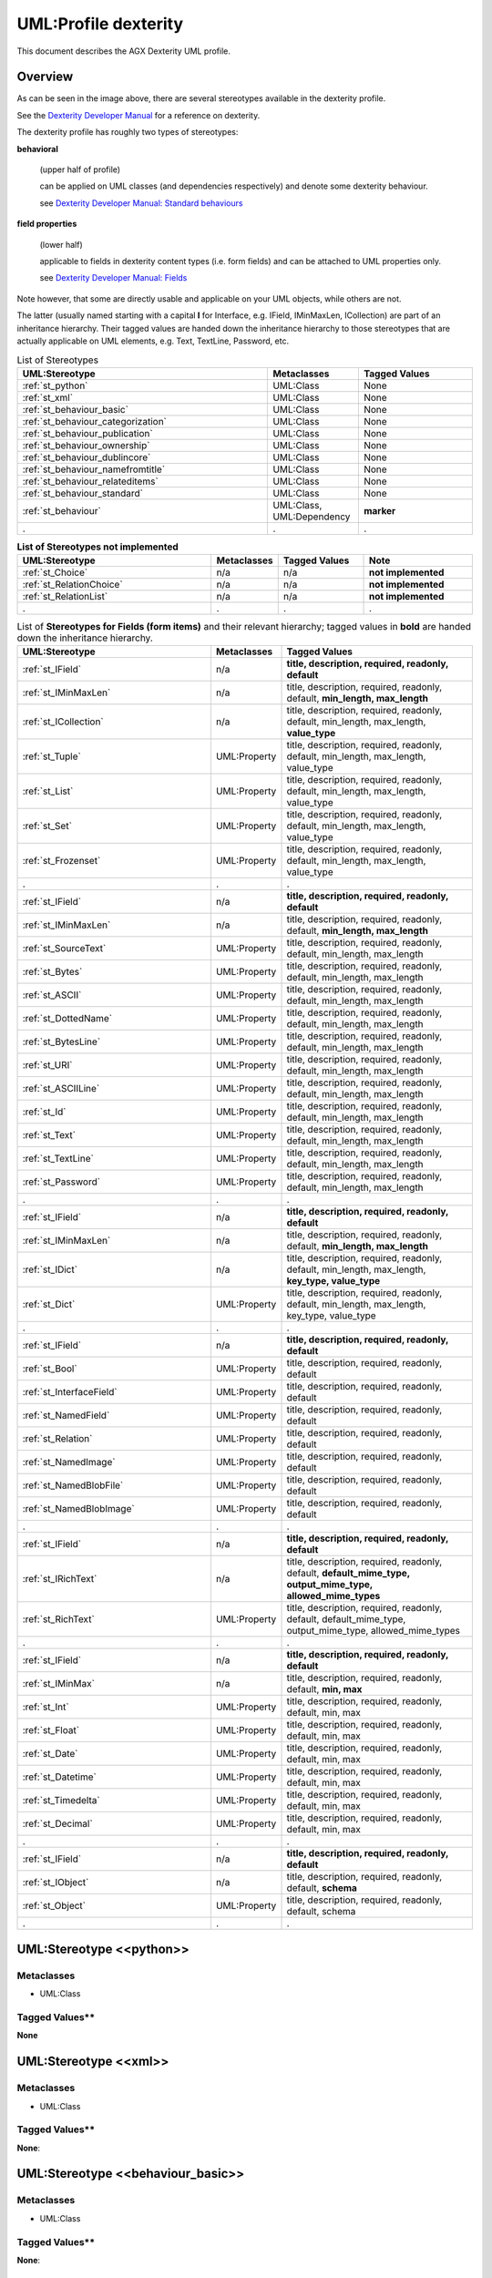 ======================
UML:Profile dexterity
======================

This document describes the AGX Dexterity UML profile.

Overview
---------

.. image:: profile_dexterity.png
   :scale: 50%


As can be seen in the image above, there are several stereotypes available
in the dexterity profile.

See the
`Dexterity Developer Manual <http://dexterity-developer-manual.readthedocs.org/>`_
for a reference on dexterity.

The dexterity profile has roughly two types of stereotypes:

**behavioral**

  (upper half of profile)

  can be applied on UML classes (and dependencies respectively)
  and denote some dexterity behaviour.

  see `Dexterity Developer Manual: Standard behaviours
  <http://dexterity-developer-manual.readthedocs.org/en/latest/reference/standard-behaviours.html>`_

**field properties**

  (lower half)

  applicable to fields in dexterity
  content types (i.e. form fields) and can be attached to UML properties only.

  see `Dexterity Developer Manual: Fields
  <http://dexterity-developer-manual.readthedocs.org/en/latest/reference/fields.html>`_


Note however, that some are directly usable and
applicable on your UML objects, while others are not.

The latter (usually named starting with a capital **I** for Interface,
e.g. IField, IMinMaxLen, ICollection)
are part of an inheritance hierarchy.
Their tagged values are handed down the inheritance hierarchy to those
stereotypes that are actually applicable on UML elements,
e.g. Text, TextLine, Password, etc.


.. list-table:: List of Stereotypes
   :widths: 55 20 25
   :header-rows: 1

   * - UML:Stereotype
     - Metaclasses
     - Tagged Values
   * - :ref:`st_python`
     - UML:Class
     - None
   * - :ref:`st_xml`
     - UML:Class
     - None
   * - :ref:`st_behaviour_basic`
     - UML:Class
     - None
   * - :ref:`st_behaviour_categorization`
     - UML:Class
     - None
   * - :ref:`st_behaviour_publication`
     - UML:Class
     - None
   * - :ref:`st_behaviour_ownership`
     - UML:Class
     - None
   * - :ref:`st_behaviour_dublincore`
     - UML:Class
     - None
   * - :ref:`st_behaviour_namefromtitle`
     - UML:Class
     - None
   * - :ref:`st_behaviour_relateditems`
     - UML:Class
     - None
   * - :ref:`st_behaviour_standard`
     - UML:Class
     - None
   * - :ref:`st_behaviour`
     - UML:Class, UML:Dependency
     - **marker**
   * - .
     - .
     - .


.. list-table:: **List of Stereotypes not implemented**
   :widths: 45 10 20 25
   :header-rows: 1

   * - UML:Stereotype
     - Metaclasses
     - Tagged Values
     - **Note**
   * - :ref:`st_Choice`
     - n/a
     - n/a
     - **not implemented**
   * - :ref:`st_RelationChoice`
     - n/a
     - n/a
     - **not implemented**
   * - :ref:`st_RelationList`
     - n/a
     - n/a
     - **not implemented**
   * - .
     - .
     - .
     - .


.. list-table:: List of **Stereotypes for Fields (form items)** and their relevant hierarchy; tagged values in **bold** are handed down the inheritance hierarchy.
   :widths: 45 10 45
   :header-rows: 1

   * - UML:Stereotype
     - Metaclasses
     - Tagged Values
   * - :ref:`st_IField`
     - n/a
     - **title, description, required, readonly, default**
   * - :ref:`st_IMinMaxLen`
     - n/a
     - title, description, required, readonly, default, **min_length, max_length**
   * - :ref:`st_ICollection`
     - n/a
     - title, description, required, readonly, default, min_length, max_length, **value_type**
   * - :ref:`st_Tuple`
     - UML:Property
     - title, description, required, readonly, default, min_length, max_length, value_type
   * - :ref:`st_List`
     - UML:Property
     - title, description, required, readonly, default, min_length, max_length, value_type
   * - :ref:`st_Set`
     - UML:Property
     - title, description, required, readonly, default, min_length, max_length, value_type
   * - :ref:`st_Frozenset`
     - UML:Property
     - title, description, required, readonly, default, min_length, max_length, value_type
   * - .
     - .
     - .
   * - :ref:`st_IField`
     - n/a
     - **title, description, required, readonly, default**
   * - :ref:`st_IMinMaxLen`
     - n/a
     - title, description, required, readonly, default, **min_length, max_length**
   * - :ref:`st_SourceText`
     - UML:Property
     - title, description, required, readonly, default, min_length, max_length
   * - :ref:`st_Bytes`
     - UML:Property
     - title, description, required, readonly, default, min_length, max_length
   * - :ref:`st_ASCII`
     - UML:Property
     - title, description, required, readonly, default, min_length, max_length
   * - :ref:`st_DottedName`
     - UML:Property
     - title, description, required, readonly, default, min_length, max_length
   * - :ref:`st_BytesLine`
     - UML:Property
     - title, description, required, readonly, default, min_length, max_length
   * - :ref:`st_URI`
     - UML:Property
     - title, description, required, readonly, default, min_length, max_length
   * - :ref:`st_ASCIILine`
     - UML:Property
     - title, description, required, readonly, default, min_length, max_length
   * - :ref:`st_Id`
     - UML:Property
     - title, description, required, readonly, default, min_length, max_length
   * - :ref:`st_Text`
     - UML:Property
     - title, description, required, readonly, default, min_length, max_length
   * - :ref:`st_TextLine`
     - UML:Property
     - title, description, required, readonly, default, min_length, max_length
   * - :ref:`st_Password`
     - UML:Property
     - title, description, required, readonly, default, min_length, max_length
   * - .
     - .
     - .
   * - :ref:`st_IField`
     - n/a
     - **title, description, required, readonly, default**
   * - :ref:`st_IMinMaxLen`
     - n/a
     - title, description, required, readonly, default, **min_length, max_length**
   * - :ref:`st_IDict`
     - n/a
     - title, description, required, readonly, default, min_length, max_length, **key_type, value_type**
   * - :ref:`st_Dict`
     - UML:Property
     - title, description, required, readonly, default, min_length, max_length, key_type, value_type
   * - .
     - .
     - .
   * - :ref:`st_IField`
     - n/a
     - **title, description, required, readonly, default**
   * - :ref:`st_Bool`
     - UML:Property
     - title, description, required, readonly, default
   * - :ref:`st_InterfaceField`
     - UML:Property
     - title, description, required, readonly, default
   * - :ref:`st_NamedField`
     - UML:Property
     - title, description, required, readonly, default
   * - :ref:`st_Relation`
     - UML:Property
     - title, description, required, readonly, default
   * - :ref:`st_NamedImage`
     - UML:Property
     - title, description, required, readonly, default
   * - :ref:`st_NamedBlobFile`
     - UML:Property
     - title, description, required, readonly, default
   * - :ref:`st_NamedBlobImage`
     - UML:Property
     - title, description, required, readonly, default
   * - .
     - .
     - .
   * - :ref:`st_IField`
     - n/a
     - **title, description, required, readonly, default**
   * - :ref:`st_IRichText`
     - n/a
     - title, description, required, readonly, default, **default_mime_type, output_mime_type, allowed_mime_types**
   * - :ref:`st_RichText`
     - UML:Property
     - title, description, required, readonly, default, default_mime_type, output_mime_type, allowed_mime_types
   * - .
     - .
     - .
   * - :ref:`st_IField`
     - n/a
     - **title, description, required, readonly, default**
   * - :ref:`st_IMinMax`
     - n/a
     - title, description, required, readonly, default, **min, max**
   * - :ref:`st_Int`
     - UML:Property
     - title, description, required, readonly, default, min, max
   * - :ref:`st_Float`
     - UML:Property
     - title, description, required, readonly, default, min, max
   * - :ref:`st_Date`
     - UML:Property
     - title, description, required, readonly, default, min, max
   * - :ref:`st_Datetime`
     - UML:Property
     - title, description, required, readonly, default, min, max
   * - :ref:`st_Timedelta`
     - UML:Property
     - title, description, required, readonly, default, min, max
   * - :ref:`st_Decimal`
     - UML:Property
     - title, description, required, readonly, default, min, max
   * - .
     - .
     - .
   * - :ref:`st_IField`
     - n/a
     - **title, description, required, readonly, default**
   * - :ref:`st_IObject`
     - n/a
     - title, description, required, readonly, default, **schema**
   * - :ref:`st_Object`
     - UML:Property
     - title, description, required, readonly, default, schema
   * - .
     - .
     - .



.. _st_python:

UML:Stereotype <<python>>
--------------------------

Metaclasses
~~~~~~~~~~~~
- UML:Class

Tagged Values**
~~~~~~~~~~~~~~~~
**None**


.. _st_xml:

UML:Stereotype <<xml>>
-----------------------

Metaclasses
~~~~~~~~~~~~
- UML:Class

Tagged Values**
~~~~~~~~~~~~~~~~

**None**: 


.. _st_behaviour_basic:

UML:Stereotype <<behaviour_basic>>
-----------------------------------

Metaclasses
~~~~~~~~~~~~
- UML:Class

Tagged Values**
~~~~~~~~~~~~~~~~
**None**: 



.. _st_behaviour_categorization:

UML:Stereotype <<behaviour_categorization>>
---------------------------------------------

Metaclasses
~~~~~~~~~~~~
- UML:Class

Tagged Values**
~~~~~~~~~~~~~~~~

**None**: 



.. _st_behaviour_publication:

UML:Stereotype <<behaviour_publication>>
------------------------------------------

Metaclasses
~~~~~~~~~~~~
- UML:Class

Tagged Values**
~~~~~~~~~~~~~~~~

**None**: 



.. _st_behaviour_ownership:

UML:Stereotype <<behaviour_ownership>>
----------------------------------------

Metaclasses
~~~~~~~~~~~~
- UML:Class

Tagged Values**
~~~~~~~~~~~~~~~~

**None**: 




.. _st_behaviour_dublincore:

UML:Stereotype <<behaviour_dublincore>>
-----------------------------------------

Metaclasses
~~~~~~~~~~~~
- UML:Class

Tagged Values**
~~~~~~~~~~~~~~~~

**None**: 



.. _st_behaviour_namefromtitle:

UML:Stereotype <<behaviour_namefromtitle>>
--------------------------------------------

Metaclasses
~~~~~~~~~~~~
- UML:Class

Tagged Values**
~~~~~~~~~~~~~~~~

**None**: 



.. _st_behaviour_relateditems:

UML:Stereotype <<behaviour_relateditems>>
-------------------------------------------

Metaclasses
~~~~~~~~~~~~
- UML:Class

Tagged Values**
~~~~~~~~~~~~~~~~

**None**: 



.. _st_behaviour_standard:

UML:Stereotype <<behaviour_standard>>
---------------------------------------

Metaclasses
~~~~~~~~~~~~
- UML:Class

Tagged Values**
~~~~~~~~~~~~~~~~

**None**: 



.. _st_behaviour:

UML:Stereotype <<behaviour>>
------------------------------

Metaclasses
~~~~~~~~~~~~
- UML:Class
- UML:Dependency

Tagged Values**
~~~~~~~~~~~~~~~~

**marker**: 
    String: marker name.



.. _st_Choice:

UML:Stereotype <<Choice>>
--------------------------
not implemented

Metaclasses
~~~~~~~~~~~~
**None**

Tagged Values**
~~~~~~~~~~~~~~~~

**None**



.. _st_RelationChoice:

UML:Stereotype <<RelationChoice>>
----------------------------------
not implemented

Metaclasses
~~~~~~~~~~~~
**None**

Tagged Values**
~~~~~~~~~~~~~~~~

**None**



.. _st_RelationList:

UML:Stereotype <<RelationList>>
--------------------------------
not implemented

Metaclasses
~~~~~~~~~~~~
**None**

Tagged Values**
~~~~~~~~~~~~~~~~

**None**



.. _st_ICollection:

UML:Stereotype <<ICollection>>
-------------------------------
Generalized interface class for Collections.
See the following four stereotypes for specializations.

Metaclasses
~~~~~~~~~~~~
- UML:Property

Tagged Values**
~~~~~~~~~~~~~~~~
**value_type**
    String: type of values in this collection.



.. _st_Tuple:

UML:Stereotype <<Tuple>>
-------------------------
Specialization of ICollection, see above.

Metaclasses
~~~~~~~~~~~~
- UML:Property

Tagged Values**
~~~~~~~~~~~~~~~~
**None**



.. _st_List:

UML:Stereotype <<List>>
------------------------
Specialization of ICollection, see above.

Metaclasses
~~~~~~~~~~~~
- UML:Property

Tagged Values**
~~~~~~~~~~~~~~~~
**None**



.. _st_Set:

UML:Stereotype <<Set>>
-----------------------
Specialization of ICollection, see above.

Metaclasses
~~~~~~~~~~~~
- UML:Property

Tagged Values**
~~~~~~~~~~~~~~~~
**None**



.. _st_Frozenset:

UML:Stereotype <<Frozenset>>
-----------------------------
Specialization of ICollection, see above.

Metaclasses
~~~~~~~~~~~~
- UML:Property

Tagged Values**
~~~~~~~~~~~~~~~~
**None**



.. _st_IMinMaxLen:

UML:Stereotype <<IMinMaxLength>>
---------------------------------
Generalized interface class for minimum and maximum length specifications.
See the following eleven stereotypes for specializations.

Metaclasses
~~~~~~~~~~~~
- UML:Property

Tagged Values**
~~~~~~~~~~~~~~~~
**min_length**
    Integer: the minimum length.

**max_length**
    Integer: the maximum length.



.. _st_SourceText:

UML:Stereotype <<SourceText>>
------------------------------
Specialization of IMinMaxLen, see above.

Metaclasses
~~~~~~~~~~~~
- UML:Property

Tagged Values**
~~~~~~~~~~~~~~~~
**None**



.. _st_Bytes:

UML:Stereotype <<Bytes>>
-------------------------
Specialization of IMinMaxLen, see above.

Metaclasses
~~~~~~~~~~~~
- UML:Property

Tagged Values**
~~~~~~~~~~~~~~~~
**None**



.. _st_ASCII:

UML:Stereotype <<ASCII>>
-------------------------
Specialization of IMinMaxLen, see above.

Metaclasses
~~~~~~~~~~~~
- UML:Property

Tagged Values**
~~~~~~~~~~~~~~~~
**None**



.. _st_DottedName:

UML:Stereotype <<DottedName>>
------------------------------
Specialization of IMinMaxLen, see above.

Metaclasses
~~~~~~~~~~~~
- UML:Property

Tagged Values**
~~~~~~~~~~~~~~~~
**None**



.. _st_BytesLine:

UML:Stereotype <<BytesLine>>
-----------------------------
Specialization of IMinMaxLen, see above.

Metaclasses
~~~~~~~~~~~~
- UML:Property

Tagged Values**
~~~~~~~~~~~~~~~~
**None**



.. _st_URI:

UML:Stereotype <<URI>>
-----------------------
Specialization of IMinMaxLen, see above.

Metaclasses
~~~~~~~~~~~~
- UML:Property

Tagged Values**
~~~~~~~~~~~~~~~~
**None**



.. _st_ASCIILine:

UML:Stereotype <<ASCIILine>>
-----------------------------
Specialization of IMinMaxLen, see above.

Metaclasses
~~~~~~~~~~~~
- UML:Property

Tagged Values**
~~~~~~~~~~~~~~~~
**None**



.. _st_Id:

UML:Stereotype <<Id>>
----------------------
Specialization of IMinMaxLen, see above.

Metaclasses
~~~~~~~~~~~~
- UML:Property

Tagged Values**
~~~~~~~~~~~~~~~~
**None**



.. _st_Text:

UML:Stereotype <<Text>>
------------------------
Specialization of IMinMaxLen, see above.

Metaclasses
~~~~~~~~~~~~
- UML:Property

Tagged Values**
~~~~~~~~~~~~~~~~
**None**



.. _st_TextLine:

UML:Stereotype <<TextLine>>
----------------------------
Specialization of IMinMaxLen, see above.

Metaclasses
~~~~~~~~~~~~
- UML:Property

Tagged Values**
~~~~~~~~~~~~~~~~
**None**



.. _st_Password:

UML:Stereotype <<Password>>
----------------------------
Specialization of IMinMaxLen, see above.

Metaclasses
~~~~~~~~~~~~
- UML:Property

Tagged Values**
~~~~~~~~~~~~~~~~
**None**




.. _st_IDict:

UML:Stereotype <<IDict>>
-------------------------
Generalized interface class for dictionaries.
See the following stereotype for specializations.

Metaclasses
~~~~~~~~~~~~
- UML:Property

Tagged Values**
~~~~~~~~~~~~~~~~
**key_type**
    String: the key type.

**value_type**
    String: the value type.



.. _st_Dict:

UML:Stereotype <<Dict>>
------------------------
Specialization of IDict, see above.

Metaclasses
~~~~~~~~~~~~
- UML:Property

Tagged Values**
~~~~~~~~~~~~~~~~
**None**




.. _st_IField:

UML:Stereotype <<IField>>
--------------------------
Generalized interface class for field types.
See the following stereotypes for specializations.

Metaclasses
~~~~~~~~~~~~
- UML:Property

Tagged Values**
~~~~~~~~~~~~~~~~
**title**
    String: the title.

**description**
    String: the descripton.

**required**
    Boolean: Is this field required?

**readonly**
   Boolean: may the value not be changed?

**default**
   String: the default content.



.. _st_Bool:

UML:Stereotype <<Bool>>
------------------------
Specialization of IField, see above.

Metaclasses
~~~~~~~~~~~~
- UML:Property

Tagged Values**
~~~~~~~~~~~~~~~~
**None**



.. _st_InterfaceField:

UML:Stereotype <<InterfaceField>>
----------------------------------
Specialization of IField, see above.

Metaclasses
~~~~~~~~~~~~
- UML:Property

Tagged Values**
~~~~~~~~~~~~~~~~
**None**



.. _st_NamedField:

UML:Stereotype <<NamedField>>
------------------------------
Specialization of IField, see above.

Metaclasses
~~~~~~~~~~~~
- UML:Property

Tagged Values**
~~~~~~~~~~~~~~~~
**None**



.. _st_Relation:

UML:Stereotype <<Relation>>
----------------------------
Relation with some other content.

Specialization of IField, see above.

Metaclasses
~~~~~~~~~~~~
- UML:Property

Tagged Values**
~~~~~~~~~~~~~~~~
**None**



.. _st_NamedImage:

UML:Stereotype <<NamedImage>>
------------------------------
Image with a name.

Specialization of IField, see above.

Metaclasses
~~~~~~~~~~~~
- UML:Property

Tagged Values**
~~~~~~~~~~~~~~~~
**None**



.. _st_NamedBlobFile:

UML:Stereotype <<NamedBlobFile>>
---------------------------------
File with a name.

Specialization of IField, see above.

Metaclasses
~~~~~~~~~~~~
- UML:Property

Tagged Values**
~~~~~~~~~~~~~~~~
**None**



.. _st_NamedBlobImage:

UML:Stereotype <<NamedBlobImage>>
----------------------------------
Named Image, to be stored outside the ZODB.

Specialization of IField, see above.

Metaclasses
~~~~~~~~~~~~
- UML:Property

Tagged Values**
~~~~~~~~~~~~~~~~
**None**



.. _st_IRichText:

UML:Stereotype <<IRichText>>
-----------------------------
Specialization of IField, see above.

Generalized interface class for RichText fields.
See the following stereotype for a specialization.

Metaclasses
~~~~~~~~~~~~
- UML:Property

Tagged Values**
~~~~~~~~~~~~~~~~
**default_mime_type**
    String: the default mime type.

**output_mime_type**
    String: the mime type for output.

**allowed_mime_types**
   String: the set of allowed mime types.



.. _st_RichText:

UML:Stereotype <<RichText>>
----------------------------
Specialization of IRichText, see above.

Metaclasses
~~~~~~~~~~~~
- UML:Property

Tagged Values**
~~~~~~~~~~~~~~~~
**None**



.. _st_IMinMax:

UML:Stereotype <<IMinMax>>
-----------------------------
Specialization of IField, see above.

Generalized interface class for fields with a mimimum and maximum.
See the following stereotype for a specialization.

Metaclasses
~~~~~~~~~~~~
- UML:Property

Tagged Values**
~~~~~~~~~~~~~~~~
**min**
    String: the minimum.

**max**
    String: the maximum.



.. _st_Int:

UML:Stereotype <<Int>>
------------------------
Specialization of IMinMax, see above.

Metaclasses
~~~~~~~~~~~~
- UML:Property

Tagged Values**
~~~~~~~~~~~~~~~~
**None**



.. _st_Float:

UML:Stereotype <<Float>>
-------------------------
Specialization of IMinMax, see above.

Metaclasses
~~~~~~~~~~~~
- UML:Property

Tagged Values**
~~~~~~~~~~~~~~~~
**None**



.. _st_Date:

UML:Stereotype <<Date>>
------------------------
Specialization of IMinMax, see above.

Metaclasses
~~~~~~~~~~~~
- UML:Property

Tagged Values**
~~~~~~~~~~~~~~~~
**None**



.. _st_Datetime:

UML:Stereotype <<Datetime>>
----------------------------
Specialization of IMinMax, see above.

Metaclasses
~~~~~~~~~~~~
- UML:Property

Tagged Values**
~~~~~~~~~~~~~~~~
**None**



.. _st_Timedelta:

UML:Stereotype <<Timedelta>>
-----------------------------
Specialization of IMinMax, see above.

Metaclasses
~~~~~~~~~~~~
- UML:Property

Tagged Values**
~~~~~~~~~~~~~~~~
**None**



.. _st_Decimal:

UML:Stereotype <<Decimal>>
---------------------------
Specialization of IMinMax, see above.

Metaclasses
~~~~~~~~~~~~
- UML:Property

Tagged Values**
~~~~~~~~~~~~~~~~
**None**



.. _st_IObject:

UML:Stereotype <<IObject>>
-----------------------------
Specialization of IField, see above.

Generalized interface class for objects.
See the following stereotype for a specialization.

Metaclasses
~~~~~~~~~~~~
- UML:Property

Tagged Values**
~~~~~~~~~~~~~~~~
**schema**
    String: the schema.



.. _st_Object:

UML:Stereotype <<Object>>
--------------------------
Specialization of :ref:`st_IObject`.

Metaclasses
~~~~~~~~~~~~
- UML:Property

Tagged Values**
~~~~~~~~~~~~~~~~
see :ref:`st_IObject`.




Example Model (used for tests)
-------------------------------

.. image:: model_agx-generator-dexterity_example.svg
   :scale: 50%

The model contails a package with stereotypes **pyegg**, **gsprofile** and
**plone_self_contained** so we can expect the generation of a buildout for
Plone with an egg containing a plugin (Plone Product) with a Generic Setup
profile.


Here is the equivalent representation on the file system (after generation):
::

  agx.generator.dexterity-sample
   ├── LICENSE.rst
   ├── MANIFEST.rst
   ├── README.rst
   ├── bootstrap.py
   ├── buildout.cfg
   ├── setup.py
   └── src
       └── agx
            ├── __init__.py
            └── testpackage
                 ├── __init__.py
                 ├── browser.zcml
                 ├── configure.zcml
                 ├── content
                 │   ├── __init__.py
                 │   ├── address.py
                 │   ├── browser.zcml
                 │   ├── company.py
                 │   ├── configure.zcml
                 │   ├── department.py
                 │   ├── person.py
                 │   ├── personview.py
                 │   └── templates
                 │       ├── company.pt
                 │       ├── department.pt
                 │       ├── person.pt
                 │       └── personview.pt
                 ├── profiles
                 │   ├── default
                 │   │   ├── cssregistry.xml
                 │   │   ├── jsregistry.xml
                 │   │   ├── metadata.xml
                 │   │   ├── types
                 │   │   │   ├── agx.testpackage.content.company.xml
                 │   │   │   ├── agx.testpackage.content.department.xml
                 │   │   │   └── agx.testpackage.content.person.xml
                 │   │   └── types.xml
                 │   └── uninstall
                 ├── profiles.zcml
                 └── resources
                     ├── company_icon.png
                     ├── department_icon.png
                     ├── main.css
                     ├── main.js
                     └── person_icon.png

